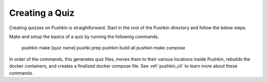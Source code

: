 .. _new-quiz:

Creating a Quiz
================

.. _note: Before preceding, make sure you've followed the instructions to :ref:`setup_aws`.

Creating quizzes on Pushkin is straightforward. Start in the root of the Pushkin directory and follow the below steps.


Make and setup the basics of a quiz by running the following commands.

  pushkin make [quiz name]
  pushki prep
  pushkin build all
  pushkin make compose

In order of the commands, this generates quiz files, moves them to their various locations inside Pushkin, rebuilds the docker containers, and creates a finalized docker compose file. See :ref:`pushkin_cli` to learn more about these commands.

.. todo: Seeding the database is still not very user-friendly; a seeder file that uses knex.js and knows the structure of the table in the database must be created, along with a corresponding CSV file with the actual data. Either instructions for creating these should be writting or we create a template to include whenever a new quiz is created with ``pushkin make quiz``.


